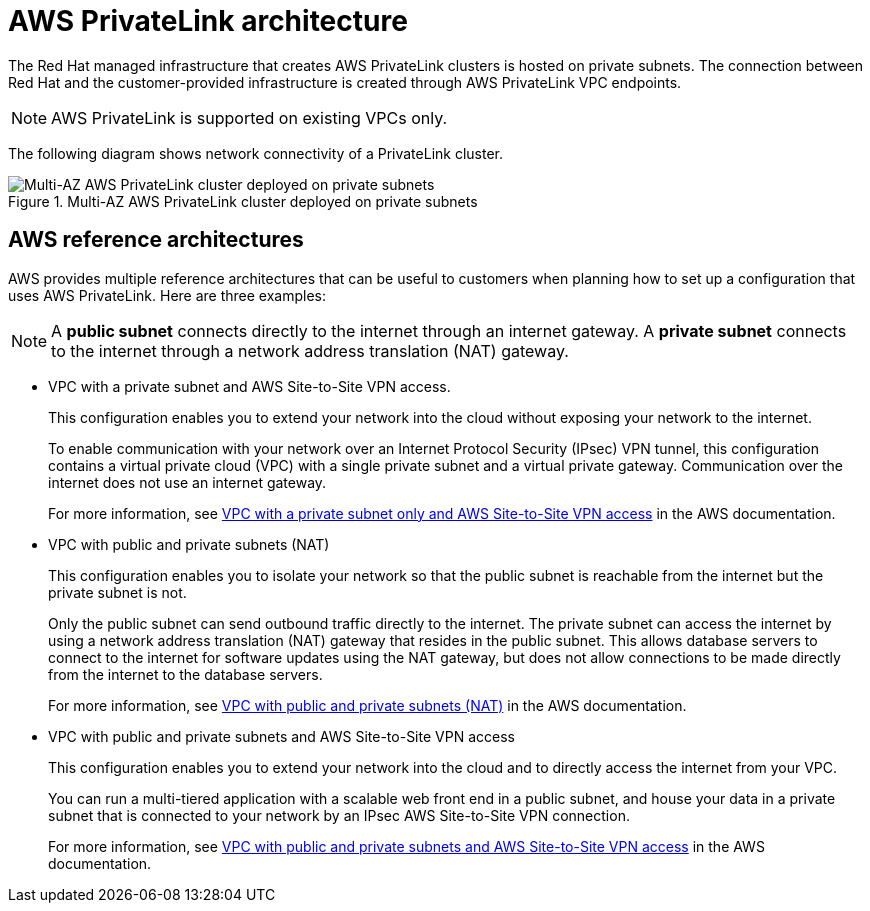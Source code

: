 // Module included in the following assemblies:
//
// * rosa_architecture/rosa_architecture_sub/rosa-architecture-models.adoc

[id="osd-aws-privatelink-architecture.adoc_{context}"]
= AWS PrivateLink architecture

The Red Hat managed infrastructure that creates AWS PrivateLink clusters is hosted on private subnets. The connection between Red Hat and the customer-provided infrastructure is created through AWS PrivateLink VPC endpoints.

[NOTE]
====
AWS PrivateLink is supported on existing VPCs only.
====

The following diagram shows network connectivity of a PrivateLink cluster.

.Multi-AZ AWS PrivateLink cluster deployed on private subnets

image::156_OpenShift_ROSA_Arch_0621_privatelink.svg[Multi-AZ AWS PrivateLink cluster deployed on private subnets]

[id="osd-aws-reference-architecture.adoc_{context}"]
== AWS reference architectures

AWS provides multiple reference architectures that can be useful to customers when planning how to set up a configuration that uses AWS PrivateLink. Here are three examples:

[NOTE]
====
A *public subnet* connects directly to the internet through an internet gateway. A *private subnet* connects to the internet through a network address translation (NAT) gateway.
====

* VPC with a private subnet and AWS Site-to-Site VPN access.
+
This configuration enables you to extend your network into the cloud without exposing your network to the internet.
+
To enable communication with your network over an Internet Protocol Security (IPsec) VPN tunnel, this configuration contains a virtual private cloud (VPC) with a single private subnet and a virtual private gateway. Communication over the internet does not use an internet gateway.
+
For more information, see link:https://docs.aws.amazon.com/vpc/latest/userguide/VPC_Scenario4.html[VPC with a private subnet only and AWS Site-to-Site VPN access] in the AWS documentation.

* VPC with public and private subnets (NAT)
+
This configuration enables you to isolate your network so that the public subnet is reachable from the internet but the private subnet is not.
+
Only the public subnet can send outbound traffic directly to the internet. The private subnet can access the internet by using a network address translation (NAT) gateway that resides in the public subnet. This allows database servers to connect to the internet for software updates using the NAT gateway, but does not allow connections to be made directly from the internet to the database servers.
+
For more information, see link:https://docs.aws.amazon.com/vpc/latest/userguide/VPC_Scenario2.html[VPC with public and private subnets (NAT)] in the AWS documentation.

* VPC with public and private subnets and AWS Site-to-Site VPN access
+
This configuration enables you to extend your network into the cloud and to directly access the internet from your VPC.
+
You can run a multi-tiered application with a scalable web front end in a public subnet, and house your data in a private subnet that is connected to your network by an IPsec AWS Site-to-Site VPN connection.
+
For more information, see https://docs.aws.amazon.com/vpc/latest/userguide/VPC_Scenario3.html[VPC with public and private subnets and AWS Site-to-Site VPN access] in the AWS documentation.
